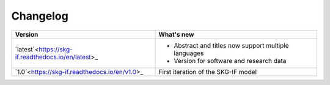 Changelog
==========

+-------------------------------------------------------------+------------------------------------------------------------------------+
| **Version**                                                 | **What's new**                                                         |
+=============================================================+========================================================================+
| `latest`<https://skg-if.readthedocs.io/en/latest>_          | * Abstract and titles now support multiple languages                   |
|                                                             | * Version for software and research data                               |
+-------------------------------------------------------------+------------------------------------------------------------------------+
| `1.0`<https://skg-if.readthedocs.io/en/v1.0>_               | First iteration of the SKG-IF model                                    |
+-------------------------------------------------------------+------------------------------------------------------------------------+
